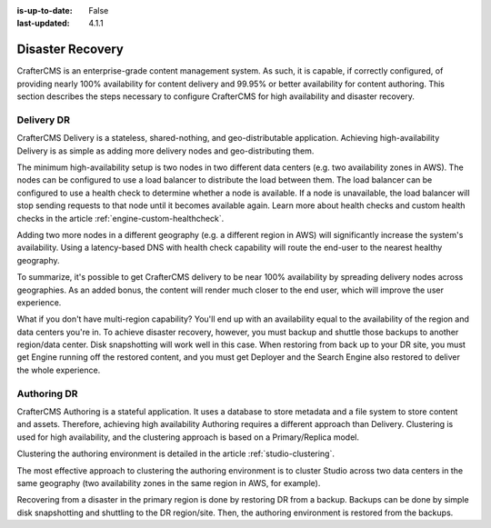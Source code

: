 :is-up-to-date: False
:last-updated: 4.1.1

.. index:: Disaster Recovery, DR

.. _system-admin-disaster-recovery:

=================
Disaster Recovery
=================
CrafterCMS is an enterprise-grade content management system. As such, it is capable, if correctly configured, of providing nearly 100% availability for content delivery and 99.95% or better availability for content authoring. This section describes the steps necessary to configure CrafterCMS for high availability and disaster recovery.

-----------
Delivery DR
-----------
CrafterCMS Delivery is a stateless, shared-nothing, and geo-distributable application. Achieving high-availability Delivery is as simple as adding more delivery nodes and geo-distributing them.

The minimum high-availability setup is two nodes in two different data centers (e.g. two availability zones in AWS). The nodes can be configured to use a load balancer to distribute the load between them. The load balancer can be configured to use a health check to determine whether a node is available. If a node is unavailable, the load balancer will stop sending requests to that node until it becomes available again. Learn more about health checks and custom health checks in the article :ref:`engine-custom-healthcheck`.

Adding two more nodes in a different geography (e.g. a different region in AWS) will significantly increase the system's availability. Using a latency-based DNS with health check capability will route the end-user to the nearest healthy geography.

.. TODO Add diagrams

To summarize, it's possible to get CrafterCMS delivery to be near 100% availability by spreading delivery nodes across geographies. As an added bonus, the content will render much closer to the end user, which will improve the user experience.

What if you don't have multi-region capability? You'll end up with an availability equal to the availability of the region and data centers you're in. To achieve disaster recovery, however, you must backup and shuttle those backups to another region/data center. Disk snapshotting will work well in this case. When restoring from back up to your DR site, you must get Engine running off the restored content, and you must get Deployer and the Search Engine also restored to deliver the whole experience.

------------
Authoring DR
------------
CrafterCMS Authoring is a stateful application. It uses a database to store metadata and a file system to store content and assets. Therefore, achieving high availability Authoring requires a different approach than Delivery. Clustering is used for high availability, and the clustering approach is based on a Primary/Replica model.

Clustering the authoring environment is detailed in the article :ref:`studio-clustering`.

The most effective approach to clustering the authoring environment is to cluster Studio across two data centers in the same geography (two availability zones in the same region in AWS, for example).

Recovering from a disaster in the primary region is done by restoring DR from a backup. Backups can be done by simple disk snapshotting and shuttling to the DR region/site. Then, the authoring environment is restored from the backups.